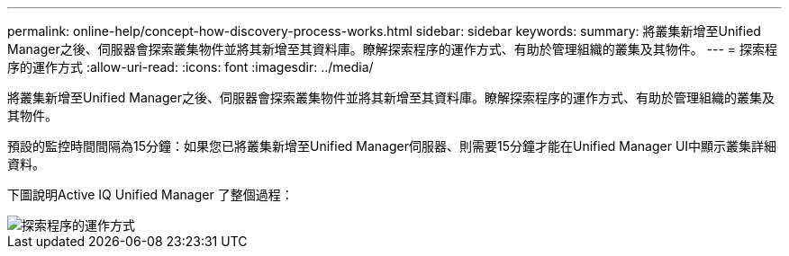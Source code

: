 ---
permalink: online-help/concept-how-discovery-process-works.html 
sidebar: sidebar 
keywords:  
summary: 將叢集新增至Unified Manager之後、伺服器會探索叢集物件並將其新增至其資料庫。瞭解探索程序的運作方式、有助於管理組織的叢集及其物件。 
---
= 探索程序的運作方式
:allow-uri-read: 
:icons: font
:imagesdir: ../media/


[role="lead"]
將叢集新增至Unified Manager之後、伺服器會探索叢集物件並將其新增至其資料庫。瞭解探索程序的運作方式、有助於管理組織的叢集及其物件。

預設的監控時間間隔為15分鐘：如果您已將叢集新增至Unified Manager伺服器、則需要15分鐘才能在Unified Manager UI中顯示叢集詳細資料。

下圖說明Active IQ Unified Manager 了整個過程：

image::../media/discovery-process-oc-6-0.gif[探索程序的運作方式]
